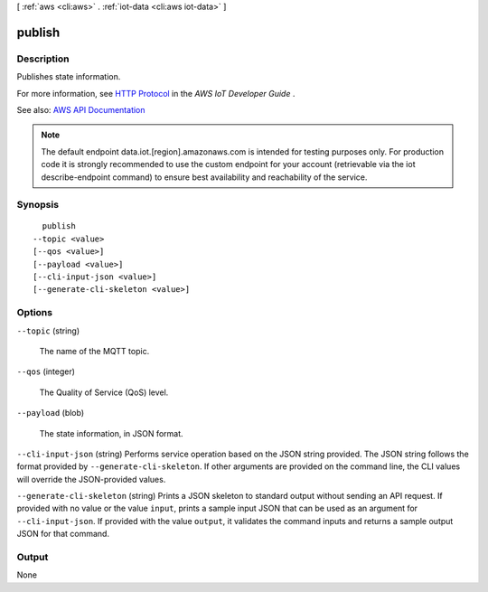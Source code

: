 [ :ref:`aws <cli:aws>` . :ref:`iot-data <cli:aws iot-data>` ]

.. _cli:aws iot-data publish:


*******
publish
*******



===========
Description
===========



Publishes state information.

 

For more information, see `HTTP Protocol <http://docs.aws.amazon.com/iot/latest/developerguide/protocols.html#http>`_ in the *AWS IoT Developer Guide* .



See also: `AWS API Documentation <https://docs.aws.amazon.com/goto/WebAPI/iot-data-2015-05-28/Publish>`_


.. note::

    The default endpoint data.iot.[region].amazonaws.com is intended for testing purposes only. For production code it is strongly recommended to use the custom endpoint for your account  (retrievable via the iot describe-endpoint command) to ensure best availability and reachability of the service.




========
Synopsis
========

::

    publish
  --topic <value>
  [--qos <value>]
  [--payload <value>]
  [--cli-input-json <value>]
  [--generate-cli-skeleton <value>]




=======
Options
=======

``--topic`` (string)


  The name of the MQTT topic.

  

``--qos`` (integer)


  The Quality of Service (QoS) level.

  

``--payload`` (blob)


  The state information, in JSON format.

  

``--cli-input-json`` (string)
Performs service operation based on the JSON string provided. The JSON string follows the format provided by ``--generate-cli-skeleton``. If other arguments are provided on the command line, the CLI values will override the JSON-provided values.

``--generate-cli-skeleton`` (string)
Prints a JSON skeleton to standard output without sending an API request. If provided with no value or the value ``input``, prints a sample input JSON that can be used as an argument for ``--cli-input-json``. If provided with the value ``output``, it validates the command inputs and returns a sample output JSON for that command.



======
Output
======

None